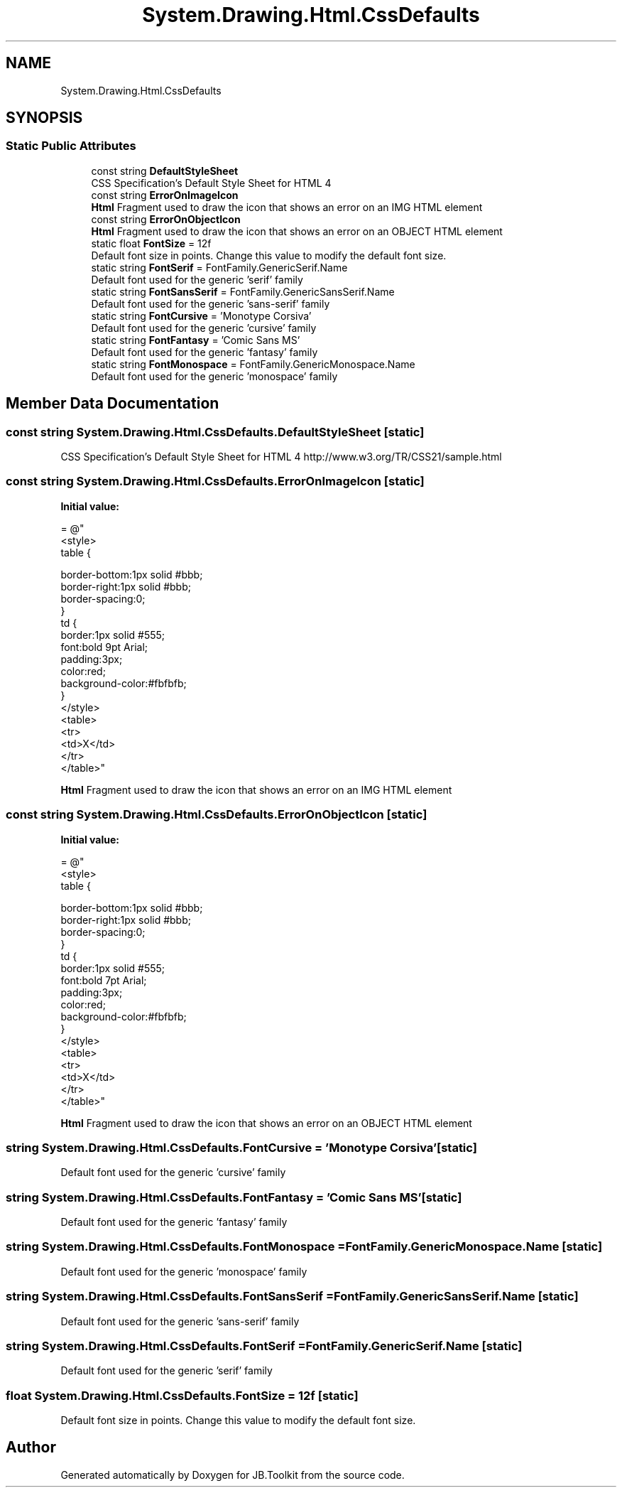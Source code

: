 .TH "System.Drawing.Html.CssDefaults" 3 "Mon Aug 31 2020" "JB.Toolkit" \" -*- nroff -*-
.ad l
.nh
.SH NAME
System.Drawing.Html.CssDefaults
.SH SYNOPSIS
.br
.PP
.SS "Static Public Attributes"

.in +1c
.ti -1c
.RI "const string \fBDefaultStyleSheet\fP"
.br
.RI "CSS Specification's Default Style Sheet for HTML 4 "
.ti -1c
.RI "const string \fBErrorOnImageIcon\fP"
.br
.RI "\fBHtml\fP Fragment used to draw the icon that shows an error on an IMG HTML element "
.ti -1c
.RI "const string \fBErrorOnObjectIcon\fP"
.br
.RI "\fBHtml\fP Fragment used to draw the icon that shows an error on an OBJECT HTML element "
.ti -1c
.RI "static float \fBFontSize\fP = 12f"
.br
.RI "Default font size in points\&. Change this value to modify the default font size\&. "
.ti -1c
.RI "static string \fBFontSerif\fP = FontFamily\&.GenericSerif\&.Name"
.br
.RI "Default font used for the generic 'serif' family "
.ti -1c
.RI "static string \fBFontSansSerif\fP = FontFamily\&.GenericSansSerif\&.Name"
.br
.RI "Default font used for the generic 'sans-serif' family "
.ti -1c
.RI "static string \fBFontCursive\fP = 'Monotype Corsiva'"
.br
.RI "Default font used for the generic 'cursive' family "
.ti -1c
.RI "static string \fBFontFantasy\fP = 'Comic Sans MS'"
.br
.RI "Default font used for the generic 'fantasy' family "
.ti -1c
.RI "static string \fBFontMonospace\fP = FontFamily\&.GenericMonospace\&.Name"
.br
.RI "Default font used for the generic 'monospace' family "
.in -1c
.SH "Member Data Documentation"
.PP 
.SS "const string System\&.Drawing\&.Html\&.CssDefaults\&.DefaultStyleSheet\fC [static]\fP"

.PP
CSS Specification's Default Style Sheet for HTML 4 http://www.w3.org/TR/CSS21/sample.html 
.SS "const string System\&.Drawing\&.Html\&.CssDefaults\&.ErrorOnImageIcon\fC [static]\fP"
\fBInitial value:\fP
.PP
.nf
= @"
        <style>
          table { 

               border-bottom:1px solid #bbb;
               border-right:1px solid #bbb;
               border-spacing:0;
          }
          td { 
               border:1px solid #555;
               font:bold 9pt Arial;
               padding:3px;
               color:red;
               background-color:#fbfbfb;
           }
        </style>
        <table>
        <tr>
        <td>X</td>
        </tr>
        </table>"
.fi
.PP
\fBHtml\fP Fragment used to draw the icon that shows an error on an IMG HTML element 
.SS "const string System\&.Drawing\&.Html\&.CssDefaults\&.ErrorOnObjectIcon\fC [static]\fP"
\fBInitial value:\fP
.PP
.nf
= @"
        <style>
          table { 

               border-bottom:1px solid #bbb;
               border-right:1px solid #bbb;
               border-spacing:0;
          }
          td { 
               border:1px solid #555;
               font:bold 7pt Arial;
               padding:3px;
               color:red;
               background-color:#fbfbfb;
           }
        </style>
        <table>
        <tr>
        <td>X</td>
        </tr>
        </table>"
.fi
.PP
\fBHtml\fP Fragment used to draw the icon that shows an error on an OBJECT HTML element 
.SS "string System\&.Drawing\&.Html\&.CssDefaults\&.FontCursive = 'Monotype Corsiva'\fC [static]\fP"

.PP
Default font used for the generic 'cursive' family 
.SS "string System\&.Drawing\&.Html\&.CssDefaults\&.FontFantasy = 'Comic Sans MS'\fC [static]\fP"

.PP
Default font used for the generic 'fantasy' family 
.SS "string System\&.Drawing\&.Html\&.CssDefaults\&.FontMonospace = FontFamily\&.GenericMonospace\&.Name\fC [static]\fP"

.PP
Default font used for the generic 'monospace' family 
.SS "string System\&.Drawing\&.Html\&.CssDefaults\&.FontSansSerif = FontFamily\&.GenericSansSerif\&.Name\fC [static]\fP"

.PP
Default font used for the generic 'sans-serif' family 
.SS "string System\&.Drawing\&.Html\&.CssDefaults\&.FontSerif = FontFamily\&.GenericSerif\&.Name\fC [static]\fP"

.PP
Default font used for the generic 'serif' family 
.SS "float System\&.Drawing\&.Html\&.CssDefaults\&.FontSize = 12f\fC [static]\fP"

.PP
Default font size in points\&. Change this value to modify the default font size\&. 

.SH "Author"
.PP 
Generated automatically by Doxygen for JB\&.Toolkit from the source code\&.
